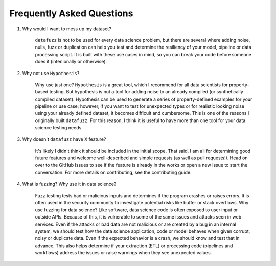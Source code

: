 ==========================
Frequently Asked Questions
==========================

1. Why would I want to mess up my dataset?

    ``datafuzz`` is not to be used for every data science problem, but there are several where adding noise, nulls, fuzz or duplication can help you test and determine the resiliency of your model, pipeline or data processing script. It is built with these use cases in mind, so you can break your code before someone does it (intenionally or otherwise).

2. Why not use ``Hypothesis``?

    Why use just one? ``Hypothesis`` is a great tool, which I recommend for all data scientists for property-based testing. But hypothesis is not a tool for adding noise to an already compiled (or synthetically compiled dataset). Hypothesis can be used to generate a series of property-defined examples for your pipeline or use case; however, if you want to test for unexpected types or for realistic looking noise using your already defined dataset, it becomes difficult and cumbersome. This is one
    of the reasons I originally built ``datafuzz``. For this reason, I think it is useful to have more than one tool for your data science testing needs.

3. Why doesn't ``datafuzz`` have X feature?

    It's likely I didn't think it should be included in the initial scope. That said, I am all for determining good future features and welcome well-described and simple requests (as well as pull requests!). Head on over to the GitHub Issues to see if the feature is already in the works or open a new Issue to start the conversation. For more details on contributing, see the contributing guide.

4. What is fuzzing? Why use it in data science?

    Fuzz testing tests bad or malicious inputs and determines if the program crashes or raises errors. It is often used in the security community to investigate potential risks like buffer or stack overflows. Why use fuzzing for data science? Like software, data science code is often exposed to user input or outside APIs. Because of this, it is vulnerable to some of the same issues and attacks seen in web services. Even if the attacks or bad data are not malicious
    or are created by a bug in an internal system, we should test how the data science application, code or model behaves when given corrupt, noisy or duplicate data. Even if the expected behavior is a crash, we should know and test that in advance. This also helps determine if your extraction (ETL) or processing code (pipelines and workflows) address the issues or raise warnings when they see unexpected values.



